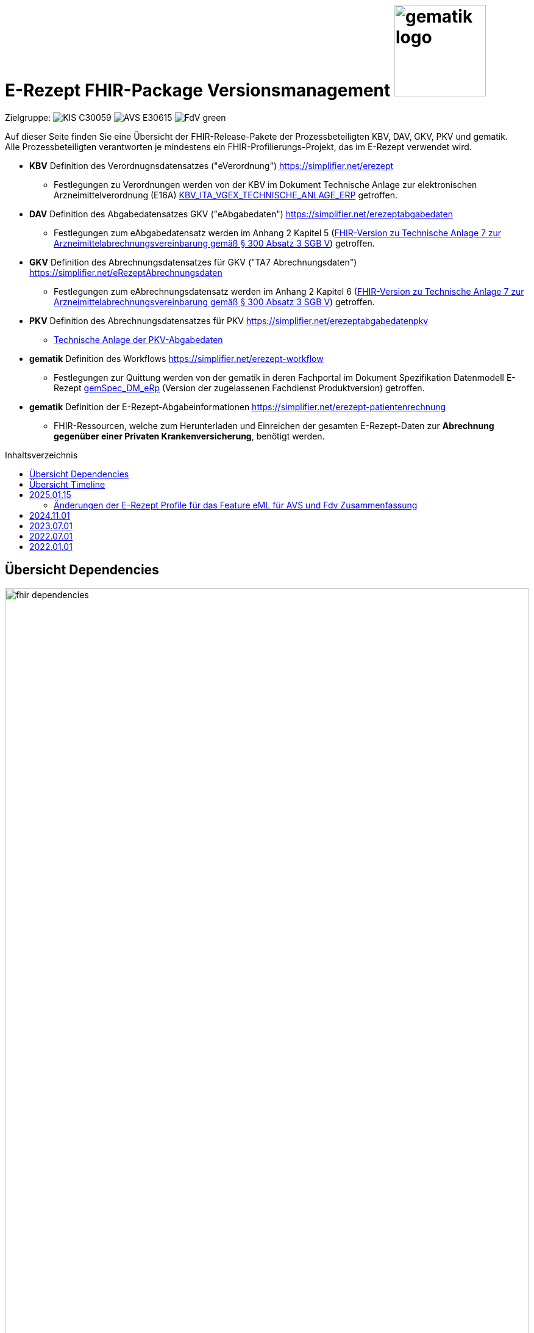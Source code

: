 = E-Rezept FHIR-Package Versionsmanagement image:gematik_logo.png[width=150, float="right"]
// asciidoc settings for DE (German)
// ==================================
:imagesdir: ../images
:tip-caption: :bulb:
:note-caption: :information_source:
:important-caption: :heavy_exclamation_mark:
:caution-caption: :fire:
:warning-caption: :warning:
:toc: macro
:toclevels: 3
:toc-title: Inhaltsverzeichnis
:AVS: https://img.shields.io/badge/AVS-E30615
:PVS: https://img.shields.io/badge/PVS/KIS-C30059
:FdV: https://img.shields.io/badge/FdV-green
:eRp: https://img.shields.io/badge/eRp--FD-blue
:KTR: https://img.shields.io/badge/KTR-AE8E1C

Zielgruppe: image:{PVS}[] image:{AVS}[] image:{FdV}[]

Auf dieser Seite finden Sie eine Übersicht der FHIR-Release-Pakete der Prozessbeteiligten KBV, DAV, GKV, PKV und gematik. +
Alle Prozessbeteiligten verantworten je mindestens ein FHIR-Profilierungs-Projekt, das im E-Rezept verwendet wird.

* *KBV* Definition des Verordnugnsdatensatzes ("eVerordnung") https://simplifier.net/erezept
** Festlegungen zu Verordnungen werden von der KBV im Dokument Technische Anlage zur elektronischen Arzneimittelverordnung (E16A)
link:https://update.kbv.de/ita-update/DigitaleMuster/ERP/KBV_ITA_VGEX_Technische_Anlage_ERP.pdf[KBV_ITA_VGEX_TECHNISCHE_ANLAGE_ERP^] getroffen.
* *DAV* Definition des Abgabedatensatzes GKV ("eAbgabedaten") https://simplifier.net/erezeptabgabedaten
** Festlegungen zum eAbgabedatensatz werden im Anhang 2 Kapitel 5 (link:https://www.gkv-datenaustausch.de/media/dokumente/leistungserbringer_1/apotheken/technische_anlagen_aktuell/TA7_Anhang_2_20240625.pdf[FHIR-Version zu Technische Anlage 7 zur Arzneimittelabrechnungsvereinbarung gemäß § 300 Absatz 3 SGB V^]) getroffen.
* *GKV* Definition des Abrechnungsdatensatzes für GKV ("TA7 Abrechnungsdaten") https://simplifier.net/eRezeptAbrechnungsdaten
** Festlegungen zum eAbrechnungsdatensatz werden im Anhang 2 Kapitel 6 (link:https://www.gkv-datenaustausch.de/media/dokumente/leistungserbringer_1/apotheken/technische_anlagen_aktuell/TA7_Anhang_2_20230324.pdf[FHIR-Version zu Technische Anlage 7 zur Arzneimittelabrechnungsvereinbarung gemäß § 300 Absatz 3 SGB V^]) getroffen.
* *PKV* Definition des Abrechnungsdatensatzes für PKV https://simplifier.net/erezeptabgabedatenpkv
** link:http://www.abda.de/themen/e-health/datenauschtausch-pkv[Technische Anlage der PKV-Abgabedaten]
* *gematik* Definition des Workflows https://simplifier.net/erezept-workflow
** Festlegungen zur Quittung werden von der gematik in deren Fachportal im Dokument Spezifikation Datenmodell E-Rezept link:https://fachportal.gematik.de/fachportal-import/files/gemSpec_DM_eRp_V1.3.0.pdf[gemSpec_DM_eRp^] (Version der zugelassenen Fachdienst Produktversion) getroffen.
* *gematik* Definition der E-Rezept-Abgabeinformationen https://simplifier.net/erezept-patientenrechnung
** FHIR-Ressourcen, welche zum Herunterladen und Einreichen der gesamten E-Rezept-Daten zur *Abrechnung gegenüber einer Privaten Krankenversicherung*, benötigt werden.

toc::[]

== Übersicht Dependencies
image:fhir_dependencies.png[width=100%]

Weiter unten sind die Releases der Prozessbeteiligten aufgeführt, die gemeinsam gültig sind. Die folgende Tabelle liefert dabei die Anmerkungen zu Übergangszeiträumen und mit welchen Versions-Konstellationen zu rechnen ist.

IMPORTANT: Die Hinweise und konkreten Regelungen zu stichtagsbezogenen Versionsübergängen der gemeinsam gültigen FHIR-Profilversionen werden in separaten Verträgen zwischen den Bundesmantelvertragspartnern festgelegt.

TIP: Hinweise zur aktuellen FHIR-Konfiguration des E-Rezept-Fachdienstes in der Referenzumgebung RU finden Sie auf link:https://wiki.gematik.de/display/RUAAS/E-Rezept@RU[E-Rezept@RU^]

== Übersicht Timeline

image:puml_fhir_version_timeline.png[width=100%]

Legende Verwendete Pakete in der Timeline:

[options="header"]
|===
| Paketname | Beschreibung | Referenz
| de.gkvsv.eRezeptAbrechnungsdaten | Abrechnungsdaten des GKV-SV | link:https://simplifier.net/eRezeptAbrechnungsdaten[eRezeptAbrechnungsdaten]
| kbv.ita.erp | eRezept-Projekt der KBV | link:https://simplifier.net/eRezept[eRezept]
| S_KBV_DARREICHUNGSFORM    | Schlüsseltabelle Darreichungsform|  link:https://applications.kbv.de/S_KBV_DARREICHUNGSFORM.xhtml[S_KBV_DARREICHUNGSFORM]
| S_KBV_DMP   | Schlüsseltabelle DMP-Kennzeichen | link:https://applications.kbv.de/S_KBV_DMP.xhtml[S_KBV_DMP]
| de.abda.eRezeptAbgabedaten| DAV-Abgabedaten | link:https://simplifier.net/eRezeptAbgabedaten[eRezeptAbgabedaten]
| de.abda.eRezeptAbgabedatenPKV    |  DAV-PKVAbgabedaten  | link:https://simplifier.net/eRezeptAbgabedatenPKV[eRezeptAbgabedatenPKV]
| de.gematik.erezept-workflow.r4   | E-Rezept-Workflow-Projekt der gematik | link:https://simplifier.net/erezept-workflow[E-Rezept-Workflow]
| de.gematik.erezept-patientenrechnung.r4 | Abrechnungsinformationen zum E-Rezept | link:https://simplifier.net/erezept-patientenrechnung[E-Rezept-Patientenrechnung]
|===


NOTE: Die Gültigkeit einer Instanz wird durch das darin enthaltene Datum bestimmt. In Fällen, in denen zu einem bestimmten Zeitpunkt mehrere Profilversionen gültig sind, entscheidet das Feld meta.profile, welches Package zur Validierung herangezogen wird. Weitere Details hierzu finden sich in der Dokumentation unter folgendem Link: link:https://gemspec.gematik.de/docs/gemSpec/gemSpec_DM_eRp/gemSpec_DM_eRp_V1.9.0/#A_23384[A_23384] und im link:https://www.gkv-datenaustausch.de/leistungserbringer/apotheken/apotheken.jsp[Anhang 2 der Technischen Anlage 7 zur Arzneimittelabrechnungsvereinbarung].

---
TIP: Im Folgenden sind die Releases inkl. Auszügen der bereitgestellten Releasenotes der Prozessbeteiligten aufgeführt, die jeweils für ein E-Rezept zusammen gültig sind.

== 2025.01.15
Es erfolgt ein Update von de.gematik.erezept-workflow.r4, was folgende inhaltliche Änderungen beinhaltet:
* Vorbereitungen für die Verordnung von DiGA
* Profile für die Dispensierinformationen, die auf denen der ePA basieren

Das Package de.gematik.erezept-patientenrechnung.r4 wird ebenfalls aktualisiert, um die neue Abhängigkeit von de.gematik.erezept-workflow.r4 zu berücksichtigen.

NOTE: Die Profile befinden sich noch in Erarbeitung und das Gültigkeitsdatum wird noch festgelegt. Nach aktuellem Stand ist es der 15.01.2025.

=== Änderungen der E-Rezept Profile für das Feature eML für AVS und Fdv Zusammenfassung

* *AVS*: Ab dem 15. Januar 2025 werden neu eingeführte MedicationDispense-Profile und die darin enthaltenen Medications bei den Operationen $dispense und $close an den ERezept-Fachdienst übermittelt.
* *FdV*: Ab demselben Datum werden diese neuen Profile zusätzlich zu den bisherigen vom E-Rezept-Fachdienst weiter an das FdV übergeben. Es ist sicherzustellen, dass diese Profile von der aktuell im Einsatz befindlichen Version des FdV korrekt gelesen und verarbeitet werden können.
* *PVS und AVS*: Die neu eingeführten Profile können (nach Umschreiben der meta. profile Information) vom PS für die direkte Übertragung von Medikationsinformationen in die ePA genutzt werden.
* *Allgemeine Information*: Die neuen MedicationDispense und Medication sind Ableitungen der bestehenden ePA-Profile. Sie gewährleisten, dass detaillierte Abgabeinformationen für die FdVs verfügbar gemacht werden.

link:./erp_fhirversion_change_20250115.adoc[Weitere Details sind hier zu finden.]

[cols="h,a,40%,a,a,a"]
|===
| |*Versionsnummer* |*Releasenotes* |*Datum Veröffentlichung* |*Datum gültig ab* |*Datum gültig bis*

|gematik de.gematik.erezept-workflow.r4 |link:https://simplifier.net/packages/de.gematik.erezept-workflow.r4/1.4.3[Package 1.4.3 Profile 1.4^] a|

Profile für die Features DiGA und eML

Allgemeine Änderungen
* Anheben der Abhängigkeit "de.basisprofil.r4" auf 1.5.0
* Entfernen veralteter KBV-FOR-PKV Identifier
* Vollständige Abbildung der OperationDefinitions
* Hinzufügen von Beispielen
* Öffnen von Communication_InfoReq.about zu 0..1

Änderungen für ePA/eML
* MedicationDispense basiert auf ePA-MedicationDispense
* Einführung einer Workflow Medication basierend auf ePA-Medication
* Änderung der API für $close und $dispense (s. OperationDefinitions und dazugehörige Parametersprofile)

Änderungen für DiGA
* Einführen einer DiGA-MedicationDispense zur Abgabe eines Freischaltcodes für DiGAs
* Einführung zwei neuer Extensions zur Angabe von Freischaltcode und eines universal Deep Links
* Einführung neuer Flow-Type 162 für DiGAs
* Neuer Organisationstyp_oid für Kostenträger
* Änderungen Communication_DispReq zur Zuweisung von DiGAS an Kostenträger

|15.07.2024 | 15.01.2025 |-

|gematik de.gematik.erezept-patientenrechnung.r4 |link:https://simplifier.net/packages/de.gematik.erezept-patientenrechnung.r4/1.0.4[Package 1.0.4 Profile 1.0^] a|

* Anpassen der Abhängigkeiten zum Workflow Package

|15.07.2024 |15.01.2025 |-

|===

== 2024.11.01
Es erfolgt ein Update der Abgabedaten des DAV, den Abrechnungsdaten von GKV-SV und der Workflow-Profile.

[cols="h,a,40%,a,a,a"]
|===
| |*Versionsnummer* |*Releasenotes* |*Datum Veröffentlichung* |*Datum gültig ab* |*Datum gültig bis*

|DAV de.abda.eRezeptAbgabedatenBasis |link:https://simplifier.net/packages/de.abda.erezeptabgabedatenbasis/1.4.1[Package 1.4.1 Profile 1.4^] a|

v1.4.1

* Add constraint
** "EX-Datum" on Extension-DAV-EX-ERP-Zusatzattribute - ZusatzattributGruppeFuerGenehmigung.extension:Datum
* Add ZusatzattributGruppe 16 (Teilmengenabgabe)
** DAV-CS-ERP-ZusatzattributGruppe
** DAV_EX_ERP_Zusatzattribute

v1.4

* increase version of CodeSystems or ValueSets only when changed
* Cleanup differential definitions
* DAV-PR-Base-Apotheke -> Organization.address.country -> binding -> extensible to required
* Extension-DAV-EX-ERP-Zusatzattribute
** Extension.extension:ZusatzattributGruppeFuerGenehmigung.extension:DokumentationFreitext.valueString
**** set maxLength 20
* Add constraints
** Extension-DAV-EX-ERP-Zusatzattribute
** "PR-DatumMitZeit" on ZusatzattributAbgabeNoctu.extension:DatumUhrzeit
** Profile-DAV-PR-Base-Abrechnungszeilen
** "PR-SEQUENCE"
** "PR-NOCTU" on lineItem
** Profile-DAV-PR-Base-ZusatzdatenEinheit
** "PR-SEQUENCE"
** Profile-DAV-PR-Base-ZusatzdatenHerstellung
** "PR-DatumMitZeit" on whenPrepared

|16.05.2024 |01.11.2024 |-

|DAV de.abda.eRezeptAbgabedaten |link:https://simplifier.net/packages/de.abda.erezeptabgabedaten/1.4.1[Package 1.4.1 Profile 1.4^] a|

v1.4.1

* Add Rezeptänderung 13 & 14 (Lieferengpass, Dringlichkeitsliste)
* siehe Änderungen (Dependencies) on "de.abda.erezeptabgabedatenbasis 1.4.1"

v1.4

* Cleanup differential definitions
* Edit definition DAV_PR_ERP_Abgabeinformationen - extension:Vertragskennzeichen
* DAV-CS-ERP-ZusatzdatenEinheitFaktorkennzeichen (increase version - v1.4)
** Delete 56
* siehe Änderungen (Dependencies) on "de.abda.erezeptabgabedatenbasis 1.4.0"

|16.05.2024 |01.11.2024 |-

|DAV de.abda.eRezeptAbgabedatenPKV |link:https://simplifier.net/packages/de.abda.erezeptabgabedatenpkv/1.3.0[Package 1.3.0 Profile 1.3^] a|

* increase version of CodeSystems or ValueSets only when changed
* Cleanup differential definitions
* Add Rezeptänderung 13 & 14 (Lieferengpass, Dringlichkeitsliste)
* see changes (Dependencies) on "de.abda.erezeptabgabedatenbasis 1.4.1"
** Add ZusatzattributGruppe 16 (Teilmengenabgabe)

|19.07.2024 |01.11.2024 |-

|GKV-SV de.gkvsv.eRezeptAbrechnungsdaten |link:https://simplifier.net/packages/de.gkvsv.eRezeptAbrechnungsdaten/1.4.0[Package 1.4.0 Profile 1.4^] a|

* GKVSV_PR_TA7_Rechnung_Bundle
** Constraint "dname-1" hinzugefügt. Dieser prüft, ob der eigene Dateiname in der TA7_Rechnung_List enthalten ist
** bundle.type auf "document" gesetzt

|01.05.2024 |01.11.2024 |-

|gematik de.gematik.erezept-workflow.r4 |link:https://simplifier.net/packages/de.gematik.erezept-workflow.r4/1.3.1[Package 1.3.1 Profile 1.3^] a|

Bereitstellung des Features "Zeitnahe Dokumentation der Abgabe"

* $close Operation kann optional eine MedicationDispense als Eingangsparameter haben
* .sender von 1..1 zu 0..1, da beim Einstellen einer Communication der FD den Sender setzt
* neue $dispense Operation (für Zeitnahe Dokumentation der Abgabe)
* MedicationDispense.whenHandedOver müssen dem Format YYYY-MM-DD entsprechen
* Allgemeine Verbesserungen der Beschreibungen

|21.05.2024 |01.11.2024 |15.04.2025

|gematik de.gematik.erezept-patientenrechnung.r4 |link:https://simplifier.net/packages/de.gematik.erezept-patientenrechnung.r4/1.0.3[Package 1.0.3 Profile 1.0^] a|

* Anpassen der Abhängigkeiten zum Workflow Package

|01.05.2024 |01.11.2024 |15.04.2025

|===

link:./erp_fhirversion_change_20241101.adoc[Weitere Details zu den Änderungen im gematik de.gematik.erezept-workflow.r4 sind hier zu finden.]

== 2023.07.01
Das Major Release des E-Rezepts zum 01.07.2023 umfasst diverse Anpassungen und Korrekturen, die sich aus Abstimmungen am runden FHIR-Tisch aller E-Rezept-Beteiligten Organisationen, der Technischen Kommission zur Abrechnungsstrecke und diversen Fehler- und Verbesserungstickets ergeben haben.



[cols="h,a,40%,a,a,a"]
|===
| |*Versionsnummer* |*Releasenotes* |*Datum Veröffentlichung* |*Datum gültig ab* |*Datum gültig bis*

|KBV kbv.ita.erp    |link:https://simplifier.net/packages/kbv.ita.erp/1.1.2[Package 1.1.2 Profile 1.1.0^] a|

1.1.2

Hinweis: Die Versionsnummer der FHIR-Profile ist weiterhin 1.1.0

 * Im Profil KBV_PR_ERP_Bundle wurden Constraints nur aktiviert, wenn im Bundle eine relative Referenzierung genutzt wurde
 * Die folgenden Constraints korrigiert: -erp-angabeIdentifikatorAusstellendePerson, -erp-angabeVerantwortlichePersonVerbot-1, -erp-angabeVerantwortlichePersonVerbot-2, -erp-angabeIdentifikatorVerantwortlichePerson,-erp-angabeFachgruppennummerAsvAusstellendePersonVerbot, -erp-angabeFachgruppennummerAsvVerantwortlichePersonVerbot und -erp-angabeIdentifikatorEinrichtung

1.1.1

 * Im Profil KBV_PR_ERP_Bundle Constraint -erp-angabeFachgruppennummerAsvVerantwortlichePersonVerbot korrigiert
 * In den Profilen KBV_PR_ERP_Medication_PZN, KBV_PR_ERP_Medication_Ingredient und KBV_PR_ERP_Medication_Compounding wurden der Constraint -erp-begrenzungValue entfernt
 * Im Profil KBV_PR_ERP_Prescription wurde der Constraint -erp-begrenzungText angepasst (Länge des Abgabehinweises auf 500 Zeichen korrigiert)
 * Im Profil KBV_PR_ERP_Medication_Ingredient wurde die Angabe beim Element "Medication.amount.numerator.extension:Packungsgroesse.value:valueString" korrigiert
 * In den Profilen KBV_PR_ERP_Medication_Ingredient und KBV_PR_ERP_Medication_Compounding wurde die Typisierung beim Element „Medication.ingredient.item“ konkret abgebildet

1.1.0

 * Integration der deutschen Basisprofile von HL7 in der Version 1.3.2 (zur Verbesserung der Interoperabilität)
 * Integration der KBV-Basis-Profile in der Version 1.3.0 (zur Verbesserung der Interoperabilität)
 * Anpassung der FOR-Profile in der Version 1.1.0
 * Ergänzung/Verbesserung von Constraints und Längenbeschränkungen für einzelne Felder
 * Aufnahme der ASV-Fachgruppennummer
 * Aufnahme der Standortnummer
 * Wiederaufnahme KBV_EX_ERP_MEDICATION_CATEGORY
 * Aufnahme der Telematik-ID zur optionalen Übertragung
 * Anpassung der Abbildung von Packungsgrößen

 |30.09.2022 |01.07.2023 |-
|gematik de.gematik.erezept-workflow.r4 |link:https://simplifier.net/packages/de.gematik.erezept-workflow.r4/1.2.3[Package 1.2.3 Profile 1.2^] a|



1.2.3

* Aktualisierung der Abhängigkeit kbv.ita.erp von 1.1.1 auf 1.1.2 (im PackageManifest wird die Abhängigkeit mit 1.1.x angegeben)

1.2.2

* Entfernen von KBV Schlüsseltabellen
* Entfernen von Beispielen

1.2.1

* Aktualisierung der Abhängigkeit kbv.ita.erp von 1.1.0 auf 1.1.1

1.2.0

 * Refactoring der Profil-, Canonical- und Dateinamen nach gematik-Namensschema
 * Flowtype für neue Workflows (BtM, T-Rezept, ...)
 * Umstellung von Open Slices auf Closed Slice
 * Bundle.entry der Quittung slicen für die 3 spezifizierten Einträge
 * Neues Profil Provenance für Betäubungsmittelrezepte
 * Profil für Bundle mehrerer MedicationDispenses in $close
 * neues Versionierungsschema x.y für Profile und Ressourcen, Packages bleiben bei x.y.z mit z=Hotfix-Version
 * Umstellung der Toolchain auf FSH und SUSHI
 * Migration auf DE-Basisprofil 1.3.2
 * Separierung der ChargeItem-bezogenen Profile (eingeführt mit PKV) in ein eigenes Package (siehe unten)
 * Aktualisierte Dependency auf KBV.ITA.FOR und KBV.ITA.ERP
 * Angabe der Profilversion in FHIR-Ressource verpflichtend
 * PKV-KVNR Identifier aus KBV.FOR hinzugefügt

 |05.10.2022 |01.07.2023 | 15.04.2025

|gematik de.gematik.erezept-patientenrechnung.r4 |link:https://simplifier.net/packages/de.gematik.erezept-patientenrechnung.r4/1.0.2[Package 1.0.2 Profile 1.0^] a|


1.0.2

* Aktualisierung der Abhängigkeit de.gematik.erezept-workflow.r4 von 1.2.1 auf 1.2.2 (im PackageManifest wird die Abhängigkeit mit 1.1.x angegeben)

1.0.0

	* Initiale Bereitstellung von ChargeItem-bezogenen Profile (eingeführt mit PKV)
 * 2 neue Communicationsprofile für PKV für Request und Reply zur Korrektur eines ChargeItems
 |22.12.2022 |01.07.2023 | 31.10.2024
|DAV de.abda.erezeptabgabedaten    |
link:https://simplifier.net/packages/de.abda.erezeptabgabedaten/1.3.1[Package 1.3.1 Profile 1.3^]
a|
v1.3.1

 * DAV-EX-ERP-Gesamtzuzahlung - valueMoney.value -> add Constraint "Preisangabe-2" (Preisangabe muss positiv erfolgen.)
 * DAV-EX-ERP-KostenVersicherter - extension:Kostenbetrag.valueMoney.value -> add Constraint "Preisangabe-2" (Preisangabe muss positiv erfolgen.)

v1.3.0

 * Change slicing discriminator (DAV-PR-Base-AbgabedatenBundle) from "type:profile path:resource" to "type:value path:resource.meta.profile
 * Fix Constraints
 ** Fix Constraints (regular expressions -> start & end [^...$])
 ** DAV-EX-ERP-Rezeptaenderung
 *** Rezeptaenderung-1 (start & end of strings)
 ** DAV-PR-Base-ZusatzdatenHerstellung
 *** PR-ZusatzdatenHerstellung-1 (double quotes)
 *** PR-ZusatzdatenHerstellung-2 (double quotes)
 * DAV_PR_Base_ZusatzdatenHerstellung
 ** set the minimum cardinality
 * DAV_PR_Base_ZusatzdatenEinheit
 ** set the minimum cardinality
 * Change Constraint on DAV-PR-Base-Abrechnungszeilen
 ** Split PR-Abrechnungszeilen-1 ("code.matches('^\S{8}(\S{2})?$')") to
 *** PR-ZusatzdatenEinheit-PZN ("code.matches('^\d{8}$')")
 *** PR-ZusatzdatenEinheit-SOK ("code.matches('^\d{8}$')")
 *** PR-Abrechnungszeilen-HMNR ("code.matches('^\d{10}$')")
 * Add Constraints on DAV-PR-Base-ZusatzdatenEinheit
 ** PR-ZusatzdatenEinheit-PZN ("code.matches('^\d{8}$')")
 ** PR-ZusatzdatenEinheit-SOK ("code.matches('^\d{8}$')")
 * Upgrade Namingsystem (Hilfsmittelnummer (gkv-hmnr)) to DE-Basisprofil -> (http://fhir.de/sid/gkv/hmnr)
 ** DAV-PR-Base-Abrechnungszeilen - Invoice.lineItem.chargeItemCodeableConcept.coding:Hilfsmittelnummer
 * Upgrade Namingsystem (IKNR) to DE-Basisprofil -> (http://fhir.de/sid/arge-ik/iknr)
 ** DAV-PR-Base-Apotheke - Organization.identifier.system
 * Upgrade PrescriptionIdNS -> (https://gematik.de/fhir/erp/NamingSystem/GEM_ERP_NS_PrescriptionId)
 ** DAV-PR-Base-AbgabedatenBundle - Bundle.identifier.system
 ** DAV-PR-Base-Abgabeinformationen - MedicationDispense.authorizingPrescription.identifier.system

 |
15.03.2023 (v1.3.1)

21.12.2022 (v1.3.0)
  |01.07.2023 |15.04.2025
|GKV de.gkvsv.eRezeptAbrechnungsdaten    |link:https://simplifier.net/packages/de.gkvsv.erezeptabrechnungsdaten/1.3.0[Package 1.3.0 Profile 1.3^] a|
 * Change slicing discriminator (GKVSV_PR_TA7_Rechnung_Bundle) from "type:profile path:resource" to "type:value path:resource.meta.profile
 * Set GKVSV_PR_Binary (TA7) meta.profile + Version
 * Migration auf DE-Basisprofil 1.3.2
 * GKVSV_PR_TA7_Sammelrechnung_Bundle ersetzt durch GKVSV_PR_TA7_Rechnung_Bundle
 * GKVSV_PR_TA7_Sammelrechnung_Composition ersetzt durch GKVSV_PR_TA7_Rechnung_Composition
 ** "Rechnungsnummer" (Composition.identifier) hinzugefügt
 ** "Rechnungsart" (Composition.type) hinzugefügt
 ** "Rechnungsdatum" (Composition.date.extension:Rechnungsdatum) hinzugefügt
 * GKVSV_PR_TA7_Sammelrechnung_List ersetzt durch GKVSV_PR_TA7_Rechnung_List
 ** Die Referenz erfolgt jetzt über den Dateinamen
 * GKVSV_PR_TA7_Rechnung entfernt
 ** Folgende Attribute in GKVSV_PR_TA7_Rechnung_Composition verschoben
 *** Sammelrechnungsnummer zu Rechnungsnummer umbenannt(!)
 *** Rechnungsart
 *** Rechnungsdatum
 * GKVSV_EX_ERP_TA7_Abrechnungszeitraum entfernt
 * GKVSV_EX_ERP_TA7_Rechnungsdatum hinzugefügt
 * GKVSV_CS_ERP_TA7
 ** Codes R, SR und LSR entfernt
 ** Code LR (Liste der Rechnungen) hinzugefügt
 ** Code AR (Abrechnungsdaten) hinzugefügt
 * GKVSV_PR_TA7_Rechnung_Bundle hat jetzt den Type "collection"
 ** Constraint "dateabrz-1" entfernt
 ** Constraint "Dateinummer-Wert" hinzugefügt
 *** Der Wert der Dateinummer darf nicht weniger als 00001 betragen
 ** Constraint "Dateiname" konkretisiert
 *** Im regulären Ausdruck wurde "." durch "[A-Z]" ersetzt
 * GKVSV_PR_TA7_Rechnung_Composition
 ** author.identifier.system fixedValue geändert zu "http://fhir.de/sid/arge-ik/iknr"
 * GKVSV_PR_TA7_RezeptBundle (bleibt erhalten)
 ** Referenzen auf Gem_erxBinary ersetzt durch GKVSV_PR_Binary
 * GKVSV_PR_ERP_eAbrechnungsdaten
 ** identifier:rezeptID.system fixedValue geändert zu "https://gematik.de/fhir/erp/NamingSystem/GEM_ERP_NS_PrescriptionId"
 * GKVSV_PR_Binary hinzugefügt
 ** Dadurch kann die Abhängigkeit zu de.gematik.erezept-workflow.r4 entfernt werden
 * GKVSV_PR_TA7_Rechnung_List
 ** Constraint "Dateiname" hinzugefügt
 * GKVSV_EX_TA7_IK_Kostentraeger
 ** valueIdentifier.system fixedValue geändert zu "http://fhir.de/sid/arge-ik/iknr"
 * GKVSV_EX_TA7_IK_Empfaenger
 ** valueIdentifier.system fixedValue geändert zu "http://fhir.de/sid/arge-ik/iknr"
 * GKVSV_EX_ERP_RezeptBundleReferenz, GKVSV_EX_ERP_Bin_Bundle, GKVSV_EX_ERP_Bin_Receipt und GKVSV_EX_ERP_Bin_Abgabedaten entfernt
 * GKVSV_CS_ERP_TA7
 ** Code AR (wieder) entfernt
 ** Code RB (Rezept-Bundle) hinzugefügt

 |22.12.2022 |01.07.2023 |-
|PKV de.abda.eRezeptAbgabedatenPKV    |
link:https://simplifier.net/packages/de.abda.erezeptabgabedatenpkv/1.2.0[Package 1.2.0 Profile 1.2^] a|

v1.2.0

* Change Profileversion 1.1 → 1.2
* Add Textfeld (1.1) - Artikel/Leistungs- (Handels)name und Packungsgröße
** DAV-PR-Base-Abrechnungszeilen - Invoice.lineItem.chargeItemCodeableConcept.text
** maxLength = 80
* Add Herstellungsdatum (0.1) bei parenteralen Zubereitungen
** DAV-PKV-PR-ERP-ZusatzdatenHerstellung - whenPrepared
* Add extensions (DAV-PR-Base-ZusatzdatenEinheit - lineItem.priceComponent.extension)
** DAV-EX-ERP-ZusatzdatenFaktorkennzeichen (add)
* Add DAV-PKV-CS-ERP-ZusatzdatenEinheitFaktorkennzeichen
** binding DAV-PKV-PR-ERP-ZusatzdatenEinheit - Invoice.lineItem.priceComponent.extension:Faktorkennzeichen
* Add constraint "Faktor-4-PZN-SOK" "Angabe Faktor bei PZN oder SOK Pflicht."
** DAV-PKV-PR-ERP-ZusatzdatenEinheit - Invoice.lineItem
* Add slice "keineAngabe"
** DAV-PR-Base-ZusatzdatenEinheit - Invoice.lineItem.chargeItemCodeableConcept.coding:keineAngabe
* Change Cardinalität (1.1 -> 0.1)
** DAV-PR-Base-ZusatzdatenEinheit - Invoice.lineItem.priceComponent.factor
** DAV-EX-ERP-Zusatzattribute - Extension.extension:ZusatzattributAutidemAustausch.extension:DokumentationFreitext

v1.1.0

 * initial final Version

 |
15.03.2023 (v1.2.0)

21.12.2022 (v1.1.0)

 |01.07.2023 | 15.04.2025
|===

== 2022.07.01
Mit dem Release zum 01.07.2022 erfolgt eine Anpassung der Profile von DAV und GKV für die eRezeptAbgabedaten und eRezeptAbrechnungsdaten. +
Die Profilanpassungen der KBV und der gematik für die Unterstützung von Betäubungsmittelverordnungen sind erst ab dem 01.01.2023 zu verwenden.
Sie behalten ihre Gültigkeit mit den zuletzt veröffentlichten Profilen

[cols="h,a,40%,a,a,a"]
|===
| |*Versionsnummer* |*Releasenotes* |*Datum Veröffentlichung* |*Datum gültig ab* |*Datum gültig bis*

|KBV     |link:https://simplifier.net/packages/kbv.ita.erp/1.0.2[1.0.2^] | - |13.09.2021 |01.01.2022 |30.06.2023
|gematik |link:https://simplifier.net/packages/de.gematik.erezept-workflow.r4/1.1.1[1.1.1^]| -  |04.11.2021 |01.01.2022 |30.06.2023
|DAV     |link:https://simplifier.net/packages/de.abda.erezeptabgabedaten/1.2.0[Package 1.2.0 Profile 1.2^] a|

* new versioning scheme (Profile x.y Package x.y.z)
* define fixed value meta.profile (canonical + version)
* set mustSupport only on optional fields
* DAV-PR-Base-ZusatzdatenEinheit (Invoice.lineItem.priceComponent.factor)
** Change Constraint (PR-ZusatzdatenEinheit-1)
*** old Expression: "toString().matches('^\d{1,5}$')"
*** new Expression: "toString().matches('^\d{1,6}(\.\d{1,6})?$')"
* Add Keys 0, 4 and 5 to ZusatzattributFAMSchluesselMarkt
* Add CodeSystem / ValueSet DAV_CS_ERP_ZusatzattributFAMSchluesselImportFAM
** Binding in profile (DAV-EX-ERP-Zusatzattribute)
* Add ValueSet DAV-VS-ERP-DEUEV-Anlage-8
* DAV_PR_Base_Apotheke (Organization.address.country)
** Set Binding (DAV-VS-ERP-DEUEV-Anlage-8)
** Set maxLength to 3
* DAV_PR_Base_Apotheke (Organization.identifier.value)
** Change contraint "PR-Apotheke-1"
*** Set severity-level to error
* Remove PKV context profiles
** DAV_PR_Base_Apotheke (remove Extension DAV_EX_ERP_Bankverbindung)
** DAV_EX_ERP_Bankverbindung (remove)
** DAV_EX_ERP_AbrechnungsTyp (remove)
** DAV_CS_ERP_AbrechnungsTyp (remove)
** DAV_VS_ERP_AbrechnungsTyp (remove)
* Change slicing rules to close
** Invoice.lineItem.chargeItem
** all extensions

|28.12.2021 |01.07.2022 |30.06.2023
|GKV     |link:https://simplifier.net/packages/de.gkvsv.erezeptabrechnungsdaten/1.2.0[Package 1.2.0 1.2^] a|

* new versioning scheme (Profile x.y Package x.y.z)
* GKVSV_PR_TA7_Sammelrechnung_Composition um Constraint erweitert
** Format des letzten Tages des Abrechnungszeitraumes zu JJJJ-MM-TT konkretisiert
** Format des letzten Tages des Abrechnungszeitraumes zu JJJJ-MM-TT konkretisiert
* GKVSV_EX_ERP_TA7_Abrechnungszeitraum um Constraint erweitert
** Format des letzten Tages des Abrechnungszeitraumes zu JJJJ-MM-TT konkretisiert
* GKVSV_EX_ERP_TA7_Dateinummer Constraint "Dateinummer-length" konkretisiert
** Nur noch numerische Zeichen erlaubt
* GKVSV_PR_TA7_Sammelrechnung_Bundle
** Das Profil GKVSV_PR_TA7_Rechnung hat jetzt eine Kardinalität von 1:1.
** Kostenträger-Iks aus GKVSV_PR_TA7_Sammelrechnung_Composition und GKVSV_PR_TA7_Rechnung werden auf Gleicheit geprüft
** Es wird geprüft, dass das Enddatum des Abrechnungszeitraums in der Composition und der TA7_Rechnung identisch sind.
* GKVSV_PR_ERP_eAbrechnungsdaten
** Invoice.identifier-Slicing auf "closed" gesetzt
* GKVSV_PR_TA7_Sammelrechnung_Composition
** Composition.section-Slicing auf "closed" gesetzt
** Das Profil GKVSV_PR_TA7_Rechnung hat jetzt eine Kardinalität von 1:1.
* GKVSV_PR_TA7_Rechnung um Constraint erweitert
** Die Rechnungsnummer darf nicht die Zeichen "/:?*\"<>\|" enthalten.
*** toString().matches('^\\S*[\/:?*\\\"<>\|]\\S*$').not()

|31.12.2021 |01.07.2022 |30.06.2023
|===



== 2022.01.01
Das Release zum 01.01.2022 ermöglicht das E-Rezept für die neue Benutzergruppe der PKV-Versicherten, zudem wird das E-Rezept zur Pflicht für alle GKV-Versicherten. Weiterhin werden bisherige Unschärfen korrigiert und Kleinere Verbesserungen bzw. Fehlerbeseitigungen in den beteilgiten FHIR-Projekten umgesetzt.

[cols="h,a,40%,a,a,a"]
|===
| |*Versionsnummer* |*Releasenotes* |*Datum Veröffentlichung* |*Datum gültig ab* |*Datum gültig bis*

|KBV     |link:https://simplifier.net/packages/kbv.ita.erp/1.0.2[1.0.2^] a|

   * Aktualisierung des Profils KBV_PR_ERP_Prescription:
   ** Optimierung von drei Contraints
   ** Streichung des nicht genutzten Elements dispenseRequest.validityPeriod
   ** Korrektur einer Referenzierung im Element insurance
   * Aktualisierung der Profile KBV_PR_ERP_Medication_PZN /KBV_PR_ERP_Medication_Compounding / KBV_PR_ERP_Medication_FreeText / KBV_PR_ERP_Medication_Ingredient:
   ** Sicherstellung der korrekten Validierung der Extension https://fhir.kbv.de/StructureDefinition/KBV_EX_ERP_Medication_Vaccine durch unterschiedliche Validatoren durch Klarstellung der Kardinalitäten

   |13.09.2021 |01.01.2022 |31.12.2022
|gematik     |link:https://simplifier.net/packages/de.gematik.erezept-workflow.r4/1.1.1[1.1.1^] a|

   * New Feature "PKV"
   ** Added profile definitions ChargeItem, Consent
   ** ChargeItem includes new extension "markingFlag"
   ** Added examples for ChargeItem and Consent
   ** Added new workFlowTypes "200" and "209" in CodeSystem and ValueSet "flowType"
   ** Added indirect Dependency to DAV-Abgabedaten-Project http://fhir.abda.de/eRezeptAbgabedaten/StructureDefinition/DAV-PKV-PR-ERP-AbgabedatenBundle for PKV-Versicherte to be used in ChargeItem
   * Minor Changes
   ** ErxReceipt with modified cardinality as it will have additional <entry> Binary für ePrescription-Hash (severside generated)
   ** Removed unnesecary and unused workFlowTypes in CodeSystem and ValueSet "flowType"
   ** modified samples (less handcrafted, connectathon outcome used)
   ** removed dependency to KBV Medication-Profiles in MedicationDispense.Medication (switch to base Medication-Resource)
   * New Release "1.1.1" for fxing Bugs in previous version 1.1.0
   ** fixed problem with xml-notation in JSon-Files, when downloading snapshot-package
   ** removed external extension "KBVEXERPDosageFlag.xml"
   ** ChargeItem_example: fixed wrong canonical of "Abgabedatensatz" in ChargeItem.supportingInformation.type
   ** Added more information in Description for MedicationDispense.Medication (added names of KBV-Medication profiles)

   |04.11.2021 |01.01.2022 |31.12.2022
|DAV     |link:https://simplifier.net/packages/de.abda.erezeptabgabedaten/1.1.2[Package 1.1.2 Profile 1.1.0^] a|

   * PackageVersion 1.1.2 ProfileVersion 1.1.0 - KorrekturRelease vom 21.01.2022
   ** BaseDefinition de.abda.eRezeptAbgabeBasis (dependencies)
   ** DAV-PR-Base-ZusatzdatenHerstellung
   *** Fix identifier for actor in ZusatzdatenHerstellung by removing not-allowed multiple profiles in type definition and adding constraints
   **** Expression: conformsTo("http://fhir.abda.de/eRezeptAbgabedaten/ StructureDefinition/DAV-PR-ERP-DAVHerstellerSchluessel") or conformsTo("http://fhir.de/StructureDefinition/identifier-iknr")
   **** Expression: conformsTo("http://fhir.de/StructureDefinition/identifier-iknr") implies value.matches('[0-9]{9}')
   ** FIX Constraint Issue
   *** Error: Datatype (string) is case sensitiv but used with "Sting" in constraint
   **** replace with "exists()" because string must have a value
   *** DAV-EX-ERP-Rezeptaenderung - Rezeptaenderung-1 (on extention)
   **** error Expression: "(extension('ArtRezeptaenderung').value as CodeableConcept).coding.code.matches('2\|3\|4\|12') implies ((extension('DokumentationRezeptaenderung').value as String).length() > 0)"
   **** new Expression: "(extension('ArtRezeptaenderung').value as CodeableConcept).coding.code.matches('2\|3\|4\|12') implies extension('DokumentationRezeptaenderung').exists()"
   **** DAV-EX-ERP-Zusatzattribute - PreisguenstigesFAM-1 (on Extension.extension:ZusatzattributFAM.extension:PreisguenstigesFAM)
   **** error Expression: "(extension('Schluessel').value as CodeableConcept).coding.code.matches('4') implies ((extension('DokumentationFreitext').value as String).length() > 0)"
   **** new Expression: "(extension('Schluessel').value as CodeableConcept).coding.code.matches('4') implies extension('DokumentationFreitext').exists()"
   *** DAV-EX-ERP-Zusatzattribute - ImportFAM-1 (on Extension.extension:ZusatzattributFAM.extension:ImportFAM)
   **** error Expression: "(extension('Schluessel').value as CodeableConcept).coding.code.matches('4') implies ((extension('DokumentationFreitext').value as String).length() > 0)"
   **** new Expression: "(extension('Schluessel').value as CodeableConcept).coding.code.matches('4') implies extension('DokumentationFreitext').exists()"
   *** DAV-EX-ERP-Zusatzattribute - Rabattvertragserfuellung-1 (on Extension.extension:ZusatzattributFAM.extension:Rabattvertragserfuellung)
   **** error Expression: "(extension('Schluessel').value as CodeableConcept).coding.code.matches('4') implies ((extension('DokumentationFreitext').value as String).length() > 0)"
   **** new Expression: "(extension('Schluessel').value as CodeableConcept).coding.code.matches('4') implies extension('DokumentationFreitext').exists()"
   ** DAV-PR-Base-ZusatzdatenHerstellung (MedicationDispense.whenPrepared)
   *** old definition: Die Angabe muss im Format "JJJJMMTT:HHMM" erfolgen.
   *** new definition: Die Angabe muss im Format ISO 8601 (z.B.: YYYY-MM-DDTHH:MM:00Z oder YYYY-MM-DDThh:mm:ss+zz:zz) erfolgen.
   ** DAV-PR-Base-Apotheke (Organization.identifier.value)
   *** Add contraint "PR-Apotheke-1" Eine IK muss 9-stellig (mit Prüfziffer) sein
   **** Expression: matches('[0-9]{9}')
   ** DAV-CS-ERP-ZusatzattributSchluesselZuzahlungsstatus
   *** Edit Texte (display & definition)
   * PackageVersion 1.1.0 ProfileVersion 1.1.0 BaseDefinition de.abda.eRezeptAbgabeBasis (dependencies)
   ** DAV-EX-ERP-Zusatzattribute (**structural change**)
   *** Add Zusatzattribut Zuzahlungsstatus (Änderung des Zuzahlungsstatus nach Ausstellung des E-Rezepts)
   *** Add CodeSystem (DAV-CS-ERP-ZusatzattributSchluesselZuzahlungsstatus)
   *** Add ValueSet (DAV-VS-ERP-ZusatzattributSchluesselZuzahlungsstatus)
   ** DAV-PR-ERP-Abgabeinformationen (**structural change**)
   *** Fix Canonical-URL http://fhir.abda.de/eRezeptAbgabadaten/ StructureDefinition/DAV-PR-ERP-Abgabeinformationen -> http://fhir.abda.de/eRezeptAbgabedaten/ StructureDefinition/DAV-PR-ERP-Abgabeinformationen
   ** Profile-Optimierungen (contraints)
   *** Näheres siehe Package-Release-Notes auf Simplifier
   ** Profile-Optimierungen (cardinality)
   *** näheres siehe package Release notes auf simplifier

 |Plan 01.10.2021 +
 KorrekturRelease 21.01.2022 |01.01.2022 |30.06.2022
|GKV     |link:https://simplifier.net/packages/de.gkvsv.erezeptabrechnungsdaten/1.1.0[1.1.0^] a|

   * Aktualisierung des Profils GKVSV_PR_TA7_RezeptBundle +
   ** Die Quittung Gem_erxReceipt wird jetzt analog zu KBV_PR_ERP_Bundel und DAV_PR_ERP_AbgabedatenBundle als Binary eingebunden (**structural change**)
   * Constraint zur Überprüfung der Angabe der Signatur in der Quittung entfernt.

|Plan 01.10.2021 |01.01.2022 |30.06.2022
|PKV     |link:https://simplifier.net/packages/de.abda.erezeptabgabedatenpkv/1.1.0-rc6[1.1.0-rc6^] |initial Version (Release Candidate) |Plan 01.10.2021 |tbd |31.12.2022
|===
